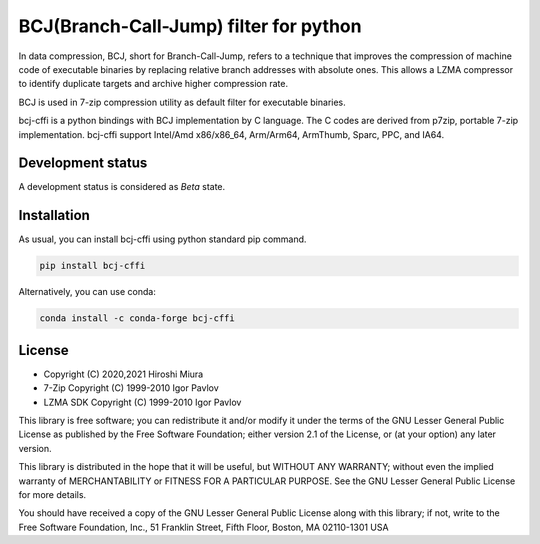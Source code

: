 =======================================
BCJ(Branch-Call-Jump) filter for python
=======================================

.. image:: https://badge.fury.io/py/bcj-cffi.svg
  :target: https://badge.fury.io/py/bcj-cffi

.. image:: https://img.shields.io/conda/vn/conda-forge/bcj-cffi
  :alt: Version-Conda
  :target: https://anaconda.org/conda-forge/bcj-cffi

.. image:: https://github.com/miurahr/bcj-cffi/workflows/Run%20Tox%20tests/badge.svg
  :target: https://github.com/miurahr/bcj-cffi/actions

.. image:: https://coveralls.io/repos/github/miurahr/bcj-cffi/badge.svg?branch=main
  :target: https://coveralls.io/github/miurahr/bcj-cffi?branch=main


In data compression, BCJ, short for Branch-Call-Jump, refers to a technique that improves the compression of
machine code of executable binaries by replacing relative branch addresses with absolute ones.
This allows a LZMA compressor to identify duplicate targets and archive higher compression rate.

BCJ is used in 7-zip compression utility as default filter for executable binaries.

bcj-cffi is a python bindings with BCJ implementation by C language.
The C codes are derived from p7zip, portable 7-zip implementation.
bcj-cffi support Intel/Amd x86/x86_64, Arm/Arm64, ArmThumb, Sparc, PPC, and IA64.


Development status
==================

A development status is considered as `Beta` state.


Installation
============

As usual, you can install bcj-cffi using python standard pip command.

.. code-block::

    pip install bcj-cffi

Alternatively, you can use conda:

.. code-block::

    conda install -c conda-forge bcj-cffi

License
=======

* Copyright (C) 2020,2021 Hiroshi Miura

* 7-Zip Copyright (C) 1999-2010 Igor Pavlov
* LZMA SDK Copyright (C) 1999-2010 Igor Pavlov

This library is free software; you can redistribute it and/or
modify it under the terms of the GNU Lesser General Public
License as published by the Free Software Foundation; either
version 2.1 of the License, or (at your option) any later version.

This library is distributed in the hope that it will be useful,
but WITHOUT ANY WARRANTY; without even the implied warranty of
MERCHANTABILITY or FITNESS FOR A PARTICULAR PURPOSE.  See the GNU
Lesser General Public License for more details.

You should have received a copy of the GNU Lesser General Public
License along with this library; if not, write to the Free Software
Foundation, Inc., 51 Franklin Street, Fifth Floor, Boston, MA
02110-1301  USA
